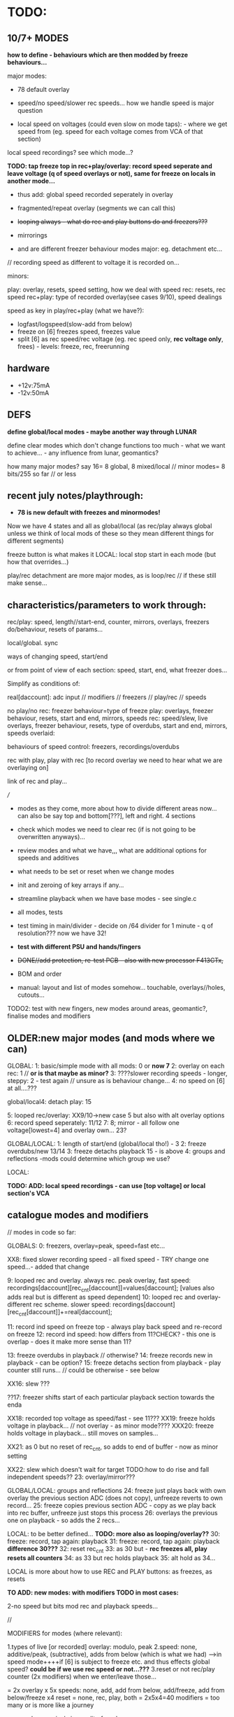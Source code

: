 * TODO:

** 10/7+ MODES

*how to define - behaviours which are then modded by freeze behaviours...*

major modes:

- 78 default overlay
- speed/no speed/slower rec speeds... how we handle speed is major question

- local speed on voltages (could even slow on mode taps): - where we get speed from (eg. speed for each voltage comes from VCA of that section)
local speed recordings? see which mode...?

*TODO: tap freeze top in rec+play/overlay: record speed seperate and leave voltage (q of speed overlays or not), same for freeze on locals in another mode...*

- thus add: global speed recorded seperately in overlay
- fragmented/repeat overlay (segments we can call this)
- +looping always - what do rec and play buttons do and freezers???+
- mirrorings

- and are different freezer behaviour modes major: eg. detachment etc...

// recording speed as different to voltage it is recorded on...

minors:

play: overlay, resets, speed setting, how we deal with speed
rec: resets, rec speed
rec+play: type of recorded overlay(see cases 9/10), speed dealings

speed as key in play/rec+play (what we have?):

- logfast/logspeed(slow-add from below)
- freeze on [6] freezes speed, freezes value
- split [6] as rec speed/rec voltage (eg. rec speed only, *rec voltage only*, frees) - levels: freeze, rec, freerunning


** hardware

- +12v:75mA
- -12v:50mA

** DEFS

*define global/local modes - maybe another way through LUNAR*

define clear modes which don't change functions too much - what we want to achieve... - any influence from lunar, geomantics?

how many major modes? say 16= 8 global, 8 mixed/local // minor modes= 8 bits/255 so far // or less

** recent july notes/playthrough:

- *78 is new default with freezes and minormodes!*

Now we have 4 states and all as global/local (as rec/play always global unless we think of local mods of these so they mean different things for different segments)

freeze button is what makes it LOCAL: local stop start in each mode (but how that overrides...)

play/rec detachment are more major modes, as is loop/rec // if these still make sense...

** characteristics/parameters to work through:

rec/play: speed, length//start-end, counter, mirrors, overlays, freezers do/behaviour, resets of params...

local/global. sync

ways of changing speed, start/end

or from point of view of each section: speed, start, end, what freezer does...

Simplify as conditions of:

real[daccount]: adc input // modifiers // freezers // play/rec // speeds

no play/no rec: freezer behaviour=type of freeze
play: overlays, freezer behaviour, resets, start and end, mirrors, speeds
rec: speed/slew, live overlays, freezer behaviour, resets, type of overdubs, start and end, mirrors, speeds
overlaid: 

behaviours of speed control: freezers, recordings/overdubs 

rec with play, play with rec [to record overlay we need to hear what we are overlaying on]

link of rec and play...

///

- modes as they come, more about how to divide different areas now... can also be say top and bottom[???], left and right. 4 sections

- check which modes we need to clear rec (if is not going to be overwritten anyways)...

- review modes and what we have,,, what are additional options for speeds and additives
- what needs to be set or reset when we change modes
- init and zeroing of key arrays if any...
- streamline playback when we have base modes - see single.c

- all modes, tests
- test timing in main/divider - decide on /64 divider for 1 minute - q of resolution??? now we have 32!
- *test with different PSU and hands/fingers*
- +DONE//add protection, re-test PCB - also with new processor F413GTx,+
- BOM and order
- manual: layout and list of modes somehow... touchable, overlays//holes, cutouts...

TODO2: test with new fingers, new modes around areas, geomantic?, finalise modes and modifiers

** OLDER:new major modes (and mods where we can)
GLOBAL:
1: basic/simple mode with all mods: 0 or *now 7*
2: overlay on each rec: 1 // *or is that maybe as minor?*
3: ????slower recording speeds - longer, steppy: 2 - test again // unsure as is behaviour change...
4: no speed on [6] at all....???

global/local4: detach play: 15

5: looped rec/overlay: XX9/10->new case 5 but also with alt overlay options
6: record speed seperately: 11/12
7:
8; mirror - all follow one voltage[lowest=4] and overlay own... 23?

GLOBAL/LOCAL:
1: length of start/end (global/local tho!) - 3
2: freeze overdubs/new 13/14
3: freeze detachs playback 15 - is above
4: groups and reflections -mods could determine which group we use?

LOCAL:

*TODO: ADD: local speed recordings - can use [top voltage] or local section's VCA*

** catalogue modes and modifiers

// modes in code so far:

GLOBALS:
0: freezers, overlay=peak, speed=fast etc...

XX8: fixed slower recording speed - all fixed speed - TRY change one speed...- added that change 

9: looped rec and overlay. always rec. peak overlay, fast speed: recordings[daccount][rec_cnt[daccount]]=values[daccount]; [values also adds real but is different as speed dependent]
10: looped rec and overlay- different rec scheme. slower speed: recordings[daccount][rec_cnt[daccount]]+=real[daccount];

11: record ind speed on freeze top - always play back speed and re-record on freeze
12: record ind speed: how differs from 11?CHECK? - this one is overlap - does it make more sense than 11? 

13: freeze overdubs in playback // otherwise?
14: freeze records new in playback - can be option?
15: freeze detachs section from playback - play counter still runs... // could be otherwise - see below

XX16: slew ???

??17: freezer shifts start of each particular playback section towards the enda

XX18: recorded top voltage as speed/fast - see 11???
XX19: freeze holds voltage in playback... // not overlay  - as minor mode????
XXX20: freeze holds voltage in playback... still moves on samples...

XX21: as 0 but no reset of rec_cnt, so adds to end of buffer - now as minor setting

XX22: slew which doesn't wait for target TODO:how to do rise and fall independent speeds??
23: overlay/mirror???

GLOBAL/LOCAL: groups and reflections
24: freeze just plays back with own overlay the previous section ADC (does not copy), unfreeze reverts to own record...
25: freeze copies previous section ADC - copy as we play back into rec buffer, unfreeze just stops this process
26: overlays the previous one on playback - so adds the 2 recs...

LOCAL: to be better defined... *TODO: more also as looping/overlay??*
30: freeze: record, tap again: playback
31: freeze: record, tap again: playback *difference 30???*
32: reset rec_cnt
33: as 30 but - *rec freezes all, play resets all counters*
34: as 33 but rec holds playback
35: alt hold as 34...

LOCAL is more about how to use REC and PLAY buttons: as freezes, as resets

*TO ADD: new modes: with modifiers TODO in most cases:*

2-no speed but bits mod rec and playback speeds...

//

MODIFIERS for modes (where relevant):

1.types of live [or recorded] overlay: modulo, peak
2.speed: none, additive/peak, (subtractive), adds from below (which is what we had) 
--->in speed mode++++if [6] is subject to freeze etc. and thus effects global speed? *could be if we use rec speed or not...???*
3.reset or not rec/play counter (2x modifiers) when we enter/leave those...

= 2x overlay x 5x speeds: none, add, add from below, add/freeze, add from below/freeze x4  reset = none, rec, play, both
= 2x5x4=40 modifiers = too many or is more like a journey

now we have major/minor split of modes

default bits in mode 0 // 9/6/2023: 8 bits

*CHANGING/UPDATE*

12-speeds: add=logfast, add from below=logspeed, speed as real or recorded // playback
3--overlay:modulo/peak in playback and also see freeze behaviour below // playback
45-resets: play, rec // rec and play
6-freeze on [6] freezes speed, freezes value // can also be other seperators of speed/value - freeze dependent // playback
7-freeze stops playback, freeze holds overlap //= playback
// *TODO:freeze stops playback, freeze holds playback value, freeze holds overlap - how to do this?:*

*in case 7 we have now for freeze behaviour:*

- stop/start playback
- toggle/hold playback voltage
- hold/release playback voltage
- TODO:hold overlay voltage - as toggle // but this excludes other bits... how to deal with that... last cases...

now [case 7 to expand and 0 to lose] we have:

no sensitivity and new default freeze in no play/rec so no minormodes

minormodes for rec keep seperate to play...
 
*-extra bit could be: record overlay or not? or keep as major mode...*

1 2 4 8 16 32 64 // 128
1 2 3 4 5  6  7 // 8
??? We use NONE speed as major mode option -> 5 bits=32

///

- global rec/and/play
- local rec/and/play
*[global rec with local play=detach15 above // global play with local rec (all sync/loop)]=13 or 14*

- loop rec/add/overlay always

// *parameters to combine and to use to define modes:*

modifiers/resets, length of rec, length of play(same as length of rec in some cases), overlay on 2nd rec (with/without change of length), speed

what can cross global/local: freezes, lengths, start/stop/sync, record of overlay or not, copies and groups

// define as: each section (defined as local.global.groups) has: 

what we record (eg. overlay), what we playback (eg. live overlay), start and end of rec/play, speed of rec/play, freeze button, reset or not of counters

** finger catalogue - testing with 10M triggers, 1M dividers lowest vca/voltage, 47nF board, 32 divide, lowest sensitivity:

other module toggles will change so have range: 1, 2.2, 4.7, 10 from SW4(bottom) to SW1(top)

reverted to 4.7M for toggles on main touch (should do same for touch toggle)

me: 470K all works fine but just on voltage pad, no touch to voltage we have 200mV 50Hz (using 15nF board and 32 divider)

TRYING now with top panel with 47NF- hardly any noise (retry that with K) - but that also has 1M on lower 2 dividers (not 1.2M)

Kati: 2M finger measures // touch/toggle brd: 10M works, 1M unreliable // voltage: max 4v wavy // VCA, fine at 4,4v // we added HELDER=4 to macro mode code // rec/play etc. fine

[rec, play, freeze still at 3.3M-now updated to 10M]

Kaffe: see below...

Chris: 3.5M, // touch/toggle GOOD! // 4v or 5v // perfect toggle! 

Rich: 3M // touch/toggle: jumpy!! // toggles // voltage 4v, medium noise // toggles all fine 

UNK: 0.6M // toggle fine all // voltage 6v  // toggle fine... 

Meli: 18M //touch toggle a bit jumpy - 4.7M maybe better, also touching GND works well (as a possible solution) // voltage 6v // toggles to test with new test board

** 12/7/2023

- *thinking about using top 16 bits of each recording/samples for other purposes:*

*also longer rec in some modes if we double up/fold over eg. if rec_cnt>...*

eg. *TODO* *REWORK mode 79, we can store original loop there, and expand overlay in top bits*

*like a ghost recording, a double, a mirror*

*MODE81-TEST!: or it could also be the original and we make all overlays in top bits, freeze/unfreeze toggles between the two for each!!*

// tested mode 80 but both 78 and 80 seem to lose sync which is maybe ok (rec_cnt running) - *we can have different mods for this*

as speed changes play_cnt so we would skip samples, test sync on entry

// DONE:also exit from rec+play via play is odd as leaves us in rec- maybe that exit should leave us in nada - ie. reset play and rec to zero // done!

// offset ups it - changed SENSEOFFSET as was 1600, to 1800 for higher sensitivity

** 11/7/2023

- TESTED 78/79changed reset for overlay so resets to play_cnt and not zero of rec...

** 10/7/2023

- notes from below///repeat/overlay mode and start to define each major mode:

We have so far:

- older modes such as always loop/overlay to check out // *DEP*
- 78 as standard - to add freezes
- new overlays below: NON79DONE/TEST, 

80: TODO!

- define minormodes for each state:

// new notebook notes/TODO - variations on case 78:

- *TESTEDOKMODE80overlay: we want to be able to overlay only one section of playback (and this section is fixed? how?) for each section?*

[start------------end] - according to rec...
[------][xxxxx][-----]
no play  play   no play
[   [freeze/freeze]  ]       

and same for rec - so ISLANDS of rec/play - and how this works for overlap?=just detach play/and/rec or just rec so we overlay only island

// does it make sense just for rec... sort of...? not really as default is rec which means a wierd start... or we default other way...???

// we also need freeze for NADA and for rec...

////
whereas detach is more stop and start

- detach play=stop play(or keep running but no playNO-as that would not unsync) so unsyncs that one
- detach rec in overlay and re-attach...
- detach play/rec=unsync

*NON/REWORK NOW:TODO_TEST: MODE 79:local mode with different lengths but can repeat to full length with different overlays...*

eg. we keep looping but re-record overlay as one long section of repeats and changing overlays

[we could also do the same for the overlap record above - question of when overlap of repeat hits end of memory and overlaps there...]

simply= play as looped, re-record/overlay is full length. any variations on this?

*MODEX: tap freeze top in rec+play/overlay: record speed seperate and leave voltage free running (q of speed overlays or not), TODOsame for freeze on locals as another mode...*

/////

state/mode  | freezer

NADA        - freeze (default type is overlay/peak as in case 7)
REC         - stop(loop/local end)/start(extend) 
PLAY        - stop/start (unsync) - (and options to freeze play or keep counting but no playback)
              or start/end - loop/extend
              or as above if that differs from detach
            - use of rec voltage as speed or not (see above) 
OVERLAY     - overlay/simple rec
              overlay/no change ??? and as above/detachments      
	      stop.start (unsync) - but we have rec and play syncs/starts...

notes:
- in overlay freeze can stop and start overlay - see below - stop is no rec not reset below
- in overlay freeze can reset that section to 0 - so no overlay just re-record that section once then overlay (how?)

plus modifiers:

notes on mods:

** 6/7/2023

DONE- remove rec0play0 logic from macros:

if (play && rec) play=0; \
if (rec && play) rec=0;			\
	  
// and implement new mode below for overlay on rec+play

DONE: tested fine but still question of rec+play, then we drop play and are just left with rec....

playing mode 78:

- we need way of detaching, extending sections in overlay... so is not such a clear loop across all...
- freeze in NADA, but not so necessary - other REC/PLAY/OVERLAY have different uses for that button
- in overlay freeze can stop and start overlay - see below - stop is no rec not reset below
- in overlay freeze can reset that section to 0 - so no overlay just re-record that section once then overlay (how?)

how we implement - as major modes or as bits????

** 5/7/2023

*REC and PLAY are global, freeze/control is local*

*all is global AND local now* - neither just local, nor just global - with modifiers (can still be major and minor)...

eg. On playback we decide we want to overlay - hit rec to overlay/keep
playing from position. stop rec, stop overlay but not play, play stop
stops all play, overlay/rec

*Instead of new mode 77: rec started during play is overlay* (play started during rec is also overlay?)

so we have 4 states:

- NADA
- rec/resets start of reccount, stop
- play
- rec+play: OVERLAY! stop rec: stops overlay, carries on playing// stop play: into NADA... (so are there 2 ways out?)

// or should stop play just revert to rec with no overlay// and reset on entry // but there is no entry as we are there, so carries on/extends.. ?
// *question of stop play returning to bare reset rec*

*and global/local mode of this with freeze as enter/leave overlay*

// In global/locals freeze mods play, rec, voltage/freeze and what else???

*modifier or major mode (as it is not bitwise maybe best as major mode)= what FREEZER (local indicator) does:*

- freeze (and associated behaviours of speed/playback freezers)
- detach=stop/start/sync playback of that section
- overlay that section/start re-record that section etc...

but also with modifiers for each so we can, say, *detach speed as playback*

*jekyll/hyde for top speed modifier - it has 2/several personalities* 

// 

** 4/7/2023

playing notes: that we want to choose when to overlay on the moment // freeze as overlay/stop overlay = global/local mode

also in 77 when we are in play - next rec can overlay... rather than reset no matter what...

// placed toggles in ==8 section // timing might need to be fixed

DONE>>>// checking back pin conns 

// +last of 4 VCA has wierd echo/drag - bad solder???fixed+

- new major mode definitions as:

TESTED/DONE:
NEW mode 77:

enter mode:
[usual no rec/no play]
[rec] - start recording with no overlay[so erases].
[rec] - sets length of overlay/segment and keeps recording overlay

[play]- plays back with live overlay
[play]- no play: stops playback

*TODO: also as local mode for each one - how? - also code more for states and transitions marked in macros*

** 3/7/2023

- ordered test pads for testing touch...

// playing with all modules: overlay is most important to have... but then we need to clearly reset... see latest notebook

** 30/6/2023

//it is->fix gnd plane as is not consistent*

- new top proto: rec is fine, play not, mode not...

also thinking sample and hold cap needs to be reduced as holds too long - steppy also but why? on transition 0-4095

with divider now as 16 or 8 in main seems less steppy/slow:

- *complex relationship of divider, sample/hold cap, BRK, DELB and speed of whole - but now we run too fast - can slow down main loop but keep dac out faster...*

// check for bleed in this case...

** 24/6/2023

TODO: fix toggles, basic operations are fine.... -> new panel ordered from aisler with filled inner circle...

- space out outer circle -> 1.5mm (approx) and fill inner
- [try larger circles with round middle for sensing, outside is voltage]

//- resolve minor modes:

- DONEdefault high sensitivity with no minormode
- case 7 in progress: default freeze with overlay: NON-try with different overlays= peak (default), add with >4095, add with modulo
- play freezes = regular voltage freeze as above, stop play and overlays, freeze play and overlays 

//- resolve toggling:

- find speed of main loop: 3 KHz (why when we do speed we remove cleardac)

3000/50=60

- now in main loop: test toggles in main loop with new timings

//- TODOmode with no speed fixes rec and play speeds only in rec...

//- DONEchanged speed of cleardac as main play loop effected highest voltage...

DONE//NOTE- in mode 2 speed-div seems too fast-should be fixed//tested*

** 23/6/2023

- FIXED/test/test/still major issues with mode - warbling... and gets stuck - changed some code and values but in the end we need to test again all fingers...

DONE/*TEST-all totest*-- TODO: test in new case 6*: New approach: lowest 3 bits minormodes are just set in no rec/no play.. play and rec bits are seperate and set there

////
Notebook notes...

do minormodes vary depending on state? yes

States:         // minormodes

- norec/no play: nada
- rec          :  rec speed / resets
- play         :  overlay/freeze/speed/resets
- rec+play:    :  rec speed / overlay/freeze/speed/resets

MAJOR: 
1-no speed changes... as case2
2-speed changes - as 2

** 21/6/2023

DONE/TESTED: TODO: sensitivity as new minormode - lowest one... implement/test //YES!now//but do minormodes work?

** 20/6/2023
-
DONE: TIMING of DAC - but stick to new one, check bleed // why is one module top 4095 voltage lower than the other? 4.2v on older 446, 6v on newer

DONE- check closing of VCA

DONE/TEST: CASE 5: *looped rec/overlay: or rec starts that loop/play, and stops, and play just plays back/no recorded overlay, how do we reset? we start rec again*
what do we do about length tho? stops on rec of
*or more rec is regular rec. rec off is overlay same size, play is just play*

can be different kinds of overlay....

*case 5 is simpler than 9/and/10 versions- but use the two different overlays from there TODO*


*ISSUES to resolve:*

- fix on filter values? do we want to filter at 50Hz?

what is our current speed and how does that match DAC holds?

- waviness of finger (does that depend on resistance - increase of voltage size on pads)

- sensitivity/full range of fingers: shift in software...

eg. in macros
  real[4]=real[4]<<2;						\
  real[4]-=1800;							\

*-1800 gets rid of rec offset for overlays*

now just on lowest

1.2M just now for testing on lower voltage and VCA

- triggers - all 10M/done and fixed a bit in software


** 19/6/2023

- Kaffe has 6M finger (1cm distance) - so doesn't trigger, range too low - we can adjust range with pulldowns/// try also for triggers (we have 3M - can try 6M)

- 10M still works for triggers - just now on MODE (also tested on touch/toggle)... but 10M/3.3M/2M raises voltage/base offset...we can go 1M - try 1.6M = 400mV offset, 1.2M is negligable..
// we can try 1.3M

so we have 1.2M on lowest voltage and 10M on mode trigger - to test all with many fingers...

TODO:
DONE//TESTED as case 4 but implement fully for play too:TODO: freeze as additive. holds level on next freeze rather than releasing - is this more of a minimode: =freeze behaviours*
// not really additive but just not releasing

OK_RE_TEST how that works: 3//2: ???slower recording speeds - longer, steppy: 2 - test again

- also how modes 9 and 10 differ...???

** 15/6/2023

- fixing new hardware but now with huge bleed on DAC (was it there before?)// was 74HC4051//replaced and fixed...all tested...fine...

- rec etc pull up - why - is new panel with 47nF with 15nf but there is still a pull on both boards with any freezer // reduce delb!

** 13/6/2023

- latest new prototype and new programmer programming fine... to finish proto...

** 12/6/2023

PLAN: finish last modes, define all major modes, clean modes we have and add all modifiers, need to work on global/local modes (see above), and local modes...

- thinking more of start and end - as when we set length is more like just changing end//

DONE/tested:change 3 also for start and end: new mode 3
when we enter freeze is start/exit freeze is end

case3=DONE4 is just rec overlay version of this // or that can be a minor mode/mod - now is mod 64 bit
4) freeze = length of individual rec/loops rec with overlay... stop rec=stop all/reset
with/without recording overlay
eg. rec-record, play-freeze is start and end// if end<start then we loop round...

can also add modifiers to seperate speed/voltage

TODO from modes.org/below:
:
NON6) press freeze and plays back for that section the last x seconds (so always recording) - how do we determine the x seconds? (next freeze sets that?) - see modes.org
length of freeze sets length - default is full rec_cnt
// what then do rec and play do? 
// not so much sense as need to toggle rec.play
*this is version of case3 with freeze as just setting start->end/length???*

*16) freezers free/detach that section or start playback again in that section... again with overlays (what then does play button do?)
[ play button plays them all!] - is as 15 above but we need to add rec overlay section// play counter shouldn't keep running or that is minormode*


** 9/6/2023

*problem with kaffe finger triggers multiple (not 50Hz) modechanges on top mode (others fine):*

- q of pullup/down: what is it? 3.3M pull down could be tested with 1M - test on R34
- will new gnd-plane solve it?
- do we need add lower gold (as finger hits full circle first)
- maybe works better with ms held also
- check mode code against others // changed 9/6 - to be re-tested just for mode with different fingers

DONE-seems better//re-test with held timing // new test code

///

*new modes copied from below:*

TESTED/DONE3) how to set length of play - at moment just plays until recend... freeze sets end of play... // but next play will reset that to recend

///these will need different modifiers for freeze almost
////
4) freeze = length of individual rec/loops rec with overlay... stop rec=stop all/reset

////5) global/local: freezers rec/stop rec of additions over top of global in rec or playback???. or change/cut the length of that section - more like 4 above that cut

** 8/6/2023

Added in case 0 (now new template): 

new modifiers: 
32: freezes speed/not real, freezes real/not speed
64: freeze stops playback/freeze just for overlay

- DONEfreeze options for speed*

as in mode 19 above also differing behaviour of freeze in playback -
freeze holds playback but not overlay, freeze holds overlay(we have
now), freeze holds both=2 bits??? but 00 is none* re-implement
freezers* re-test changes in mode 20 to freeze*

- see below...

notebook notes:

- DONEQ - add modifier for top speed: freeze just freezes speed, freeze just freezes voltage

TODO:

- NONstack of each frozen value... freeze adds to stack (bit doesn't
  freeze). how do we move through the stack (at speed x), use modifier
  to move thru stack... - how many max values?

- should minimode reset to 0 on each major mode change? - depends on last mode

- can we have local minimodes (eg. touched on by freeze?)????

** 7/6/2023

DONE: changed order of speed bits so these are lowest 12 and overlay is 3 - see case 0 for example...

modifier for freeze on 6 is a bit odd//removed - also as we can have frozen
value and changing - normally in freeze we just ignore changing so we
can have 2 sets of values in a way... frozen and changing under the freeze - cannot be added but how could we use this... speed as the underlying or vice versa*

DONE: TEST!-mode0-modifier could also be if we use live vs. recorded [6] as in [18] and what about overlap??? - just add it


/////
//- what modifiers could be for NO speed - we have 2 speed bits spare!
TESTED modeinprogress-2-what to do with those bits in NO SPEED? - change resolution of rec as in mode 8*

- so mode would be 2 bits = speeds from 1/no div to /32

** 6/6/2023

10ms-1s tap =minor
1s-4s = major
4s+ = reset all

DONE//TODO: test taps, this will change mode layout, 

- started on mode 0 with 32 options

new modes...*

** 5/6/2023

DONE:long or short mode taps for major/minor modes - longer tap was reset and back to mode 0!

older notes:

*USE OF REC/PLAY in locals: so far: sync rec or play (which)... /and/ rec can be enter speed record mode for all sections, playback???*

on freeze: that frozen levels are saved to a stack and can be popped off the stack, various over-rides...????*

*voltage as speed: makes more sense for individual modes as what if there is nothing recorded... also for record loop then speed...*

*TODO:[global rec with local play // global play with local rec (all sync/loop)]*

- start to define a way through all modes and check/add - we have/or/implement:

DONE//1) no reset for rec [or] play counters on next rec/play - check 21 and add for play//added as minormode!

DONE/TESTED2) overlay on next rec only (with/without reset - so without reset overlay would carry on from end of last rec...)*

if no reset then this changes length of rec/play, reset version also changes length as we can go over // *CASE 1: add no-reset opts*

3) as aboverec again changes length of rec with/without overlay ????? means what??? means no re-rec just length or overlay, play could also set length, length of play!!

4) freeze = length of individual rec/loops rec with overlay... stop rec=stop all...

5) global/local: freezers rec/stop rec of additions over top of global in rec or playback???. or change/cut the length of that section

from modes.org:

6) press freeze and plays back for that section the last x seconds (so always recording) - how do we determine the x seconds? (next freeze sets that?) - see modes.org

freezers free/detach that section or start playback again in that section... again with overlays (what then does play button do?)
[ play button plays them all!]

** 23/5/2023

DONE/TESTED:TODO: potential full reset mode if hold mode down >4 seconds... test with beep!

** 20/5/2023

TODO: new modes:
DONE:- global and local: freeze copies previous section ADC - copy as we play back into rec buffer, unfreeze just stops this process

DONE/test in full but seems ok: alternatives: freeze just plays back with own overlay the previous section ADC (does not copy), unfreeze reverts to own record...

DONE/tested- these also suggest another mode which overlays the previous one on playback - so adds the 2 recs...

older notes:
1- global rec/play + speeds
2- global rec/play and local speeds
3- local sections
4- loop all in constant overlay/type loop

+ modifiers

** 18-19/5/2023

notebook notes:

- define global and local modes // and modifiers: speed, addition etc.
- how zones/areas could work eg. divide in two (left and lower, right and upper) and one is speed for other...

23testedTODOmore- overlay mirror: all follow say lowest/bottom voltage 0 but add own
  overlay (live and/or in recording/playback - what makes sense
  here) + rec/speed versions of this
and variations on this eg. all voltages only, all VCA, all

TESTED-case22:- slew which doesn't wait until target - how to do rise and fall independent speeds??

** 16-17/5/2023

*testing new prototype - now all working but a bit more noise than before, maybe gnded panel will fix that more... TEST*

DONE:panel black mask doesn't match PCB we have mask006 - doesn't render/plot as gerber??? where is original... slow render and ordered with GND and new mask 19/5

- records for around 26 seconds with 9000 array = 346 per second 346hz  // 35 seconds with 48 divider-> check noise here...

// with prescalar of 64 we reduce noise, and could hit around 1 minute if we reduce memory a bit...

- fixed timing so now runs at 100 MHz (faster than 466 - which must have been at half speed? 80MHz or so...), no need to adjust anything

still have 200mV noise/jumpiness

///

// 413 is 100MHz - do we need to change our core timing.. 

//at the moment nothing runs... no debug info...: bad soldering//checked again? startup issues/BOOT1 but is same as 446, clocks but default should run...

// fixed with new system file... system_stm32f4xx.o replaced by system413.o  but seems jittery - play with timings

- also all voltages out have an offset of 100Mv (200 with usb attached). 

offset is in ADC - fix in software - not needed on VCAs

////

- check all voltages: 0 is 0v, 4095 is 6v: fingers: 

VCA: finger is around 5v

- check we run at 100 MHz (DONE) and check length of memory...

and we need to fix 1st, 3rd, 4th VCAs on board...

VCA0: 4.3v
VCA1: 4.3v 
VCA2: 4.3v 
VCA3: 4.4v 

// test against other base board: no offset in ADC, 100 Mv noise/not jittery... peak just over 5v on finger. vca finger is 4.8v (lower left dusg)

** 15/5/2023

//DONE: TEST:19 new global:* if we are in playback mode, freeze holds playback/rec voltage...

2 different kinds of freeze: freeze which stops movement, freeze which just holds... TEST:20//2nd kind

- TEST: 33: local: rec freezes all, play resets all counters, also now add 34: rec freezes playback as 19 and 34: that alt one above UNTESTED

//DONE- TEST: 21: global: no reset of rec cnt


- locals now at 30+

- new HW:* first prog tests: F413GTx (320k so we now go from 3800 samples to 9000+ - how fast is 9000, to time?)

at first couldn't program with openocd then after using stlink seems to work???? problem was with openocd???x

//older: with prescalar of 32 we have 22 seconds (so not quite with our calculations) - was that for the 17 secs...

** 9/5/2023

- 8 or 16 basic modes to define for local and global*

DONE:// add global mode where we also just use recorded top voltage as speed (freeze to attach detach that)...// testnew18!//mode numbers shifted...

x4= x2 speed up/lowest up // x2 overlap modulo/peak

+ we have no reset of rec_cnt as extra mode only

TODO: list all modes, test new HW, test new sets of local modes and narrow down modes...

** 8/5/2023

DONE: mode17: TESTED_TO TEST* TODO++ last of globals: freezer shifts start of each particular section towards the end...*

- start on local modes 18+ but still question of what we do with rec and play???

mode 18: DONETO TEST* - *as below for rec/playbacks. note we don't reset rec_cnt - 2 options there

freeze: record, tap again: playback

play: global stop/start all playback (also sync)...
rec: global rec (nada if we are already in rec)...

- check all globals and it.c

** 6/5/2023

Note from PCB:

Notes: that frozen levels are saved to a stack and can be popped off the stack, various over-rides...????*

** 4/5/2023

DONE/test: slew is interpol to target (if we ignore successive targets until we reach it), on way to wormz, for globals and local, not in rec but overlay/playback

- notebook notes:

DONE-revoke lack of overlay on 6!

- how we do speeds in local modes?

-> global speeds from top as in global for all
-> no speed
-> speed instead of overlay = rec tap freeze, play tap freeze - now voltage is speed
-> speed recordings

global speeds=none, on top voltage, individual, recorded

-> do we need resets = maybe make it more developing!?*

** 3/5/2023

Q for locals of what rec and play do - otherwise we replicate functions of globals*

- what are local modes - as versions of all globals:

          GLOBAL    | LOCAL
- no speed-speed/types of speed/types of overlay
- loop and overlay/types
- speed is recorded // when and where?/types
- slower rec
- detachment etc

what do rec and play do in locals?*

- as rec/play are GLOBAL - could also be sync starts
- rec can be enter speed record mode for all sections, playback???

global modes so far:

0 - no speed. overlay is peak.
//1 - no speed. overlay is mod.
2 - global speed = lower up. overlay is peak.
//3 - global speed = lower up. overlay is modulo
4 - as 2. speed=slow
//5 - as 2. speed=fast

6 - globalspeed=slow speed. slowed record 
7 - local speeds on each voltage 
8 - no speed/fixed slower rec ??? comp to 6? why...

9 - looped with speed=fast - 9 adds to rec value from speed new value
10 - as 9 with different rec scheme - what they are? - 10 adds to rec value new value

11 - record speed. speed is lower up (additive and can be modulus)
12 - record speed. speed is lower up. differs from 11 in adds recorded speed... (additive and can be modulus)
13 - freeze overdubs a section in playback mode
14 - freeze records new section
15 - freeze detachs section

16 modes... x X for speeds x4, x2overlay peak, modulo = x8


x different speeds/different overlays if necessary

speeds: none, faster, slower, starts slow

- other modes todo from modes.org and check it.c*

//NON!-4- freezers reverse their own section???

target, speed of trying to get there...==DONE:TODO++ variable slew towards target*


** 2/5/2023

TESTEDcase 11: problem is rapidly hits highest speed - speeds do reset on new record as we write over this...

TODO: 

-DONE mode12: record in loop on freeze and unfreeze is detach from speed...

- DONE13DONEOK, 14,15: global/detach mode... rec and play as usual:
14 is now not overdub just record anew!

to overdub a section only-freeze, to free/detach/pull a section out of playback, re-attach // can this be on same mode?
check rec_cnt vs play_cnt - as for overdubs need to be in sync

//////

- start on local modes, idea of groups/up.down//right.left also???

** 28/4/2023

DONE- case 9 and 10:loop mode: - mode which is always
recording in loop (and type of overlay - start with modulus), and
rec/play buttons (length of holding down) set start and end points?
also as variable speed mode,,, bit odd as folds back on itself - 2
different versions of this, also with/without speed...

DONE/case 11: 
how we can record global changes in speed... tap of freeze on top speed one... additive speed recordings
- question of what speed we use to access recorded speeds... not so simple...

but again for any additive rec we would need to clear that. how to time clearing speed? speedtestDONE-just clear one

/// notebook notes:

- freeze: 
as freeze
as detach -> leave playback, reattach back into sequence
as re-record -> that section until next freeze
as reset -> of section to blank, see how long that takes...TEST! rec will blank so only makes sense in certain modes
what else?

- how we deal with overlap? - over-record, I think this is default when we over-run // add-rec is option
- loop/rec/add - as limit4095//as modulo

- add speed rec - how we start stop // order of:
  recO->playO->speedrec? or playback is always speedrec in that mode,
  length is length of rec, detach from speed/from rec

- where is reset of each set of recordings? and where do we need it?

** 27/4/2023

- what we need to do when we change modes - eg. lastrec and lastplay...*

DONE: diodes added on base PCB in new dir // to order and test...

- DONE-LOG/and fixedlog//decide on linear or log speed across all? generate test arrays...
- DONEnew log array for just additive speeds 1-16 test in: case 5:

DONETESTED- case 7: voltage as sectional speed only on playback - differs for different adcs TESTING?
*voltage as speed: makes more sense for individual modes as what if there is nothing recorded... also for record loop then speed...*

or 2 taps rec...

- DONE:case 8rec slow down count (with fixed speed) - test - was which one... 6 has speedslow...

//

how and where do we record individual speeds - in loop...

- list what modes we have or can port and how these can be modified:

////////////////////////////////////
//recent notebook:

Divide modes global and local...

- detach a section, what that means? re-record that section only, leave that section as live/unrecorded
- loop of rec and overlay - key is length of loop and how to determine this

          GLOBAL    | LOCAL
-no speed
-speed
-loop and overlay
-speed is recorded // when and where?

// detach - global becomes local

do we still use rec and play in local modes - eg. rec starts possibility to record, play plays back... see each case...

x different speeds/different overlays if necessary

speeds: none, faster, slower, starts slow

** 26/4/2023

TESTS as below:
- DONE:test resolution...  seems high enough at 32
- DONE case 4: subtractive speed (need new log scheme there - how slow... 1/64 - // fixed bug in speedsample

- DONE case 5: change speed of global recording - but we get a jump if we change speed from voltage there... so we could have fixed sets of record speeds in modes...

this is also is general issue of all simultaneous recordings - why we need independent recordings and free/detached play/over-recordings...*

question of speed and ram - leave open for now...

static uint16_t recordings[8][7000]={0}; // 

but we wanted top bits for speed and we have 12 bits for values??? which leaves 4 for speed....

// new stm - F413 is 100mhz, 320kb, STM32H7A3RGT is ++mhz and 1184KB , H573 are pin compatible... much more memory

or 413RGT6 has 320k and is available at farnell

we have 128kb ram... on f446 // 

//////////////

- panel filter pcb doesn't match schematic so it ALREADY has 15k there so we just need DIODES (so no need for extra resistors there) - base or panel... base?

but we would need for freezers and any other pins exposed - 10k but should be fine...

** 25/4/2023

TODO: port/draft new modes eg. individual speeds of global sections, play/overlay each section, individual rec and playback...

types of overlay: modulo, peak

speed: additive, subtractive, adds from below (which is what we had) 

how we can record changes in speed... tap of freeze on top speed one...

from earlier notes: - DONETEST: also do we have functionality to change/slow down speed of recording - so jumps/blends=interpolates like a slur of values...

- also question of voltage of each as speed of section in playback - as we need log and is odd mix... 0-3 is already log, 4->7 needs shift and log

// if else i guess

TODO: 

- new touch panel // or could be on base with protection diodes and resistance

todayDONE:

- added ignore top bits which we will use later

- DONE**full open and close of VCA - test on lowest one -> R26 OUT1TOMIX -> 27k tested, no bleed and full voltage (changed on PCB/schematic - but lots of errors to fix there)

- max for our finger is 2.2v (so just 11 bits but that leaves us short)

- log for vol, linear for value... - so do this in macro...

// check voltage range from VCA bottom bit - we hit 1.5-2v
  
so for VCA let's stick with log approach and other is linear

** 24/4/2023

DONEcheck VCA full range, adjust parts

Note: all adc is 12 bits but we treat as 10 bits ... how high do we go?

- note that we don't get full VCA voltage out - do we need to re-adjust this? - see notes below at 4.2v - can we fix this in control...
// or maybe just adjust final amplifier res to say 22k

- full voltage out-> 5v checked...

- does speed freeze...? no, should it just follow our CV?? this could be option - we try and works well with freeze

// logspeed goes from 1/8th to 4x speed...

- use of top bits for individual speeds...

//
- freezer as way of detaching rec or playback of each section
- if we are in playback can be ways of touch adding or modulating playback or use voltage as individual speed or another factor (like length of loop)

eg. touch is not adding any voltage, but changing a parameter = speed, length, what else?

- type of overlay - modulo, additive, subtractive


** 20/4/2023

- DISCARD->NOT working - as always jumps up on freeze... that after freeze we can still add value to freeze as a
  baseline. makes sense for VCA (and voltage). otherwise the pad does
  nothing and can always be left alone. To make sure all modes make
  sense, even if not sure which mode one is in...

** 29/3/2023 TODO:

- start to define tasks from below:

-basic functioning: what is prescalar, how long do we want top record for, what is frequency resolution, any artefacts, speed up and slow donw
-define timings and check all mode/freezes etc.
-define and implement modes
-BOM, assembly...

- use debug to figure out rough rec speed? every 6 or so seconds // prescalar of 8

with prescalar of 32 we have 22 seconds (so not quite with our calculations)



*which prescalar?*

- test logspeed and speed modifiers (speed starts from slowest?)

** 27/3/2023: REVISIT2

TODO:
- re-check basic functioning
- HW and washers - as we don't seem to use them: tested now with one washer and is fine..., BOM/update any footprints (what are ones for assembly:

Housings_SOIC:SOIC-8_3.9x4.9mm_Pitch1.27mm

SM1206POL

which is correct base PCB - last one?

- re-acquaint code - how well it works as basic and calibrate speed again...
- list of new modes to do in new_modes.org - check older code, modes lists

it_strip.c

- how to make sense? eg. speed ranges-logspeed, 1/8 speed, top bits ???

- top bits are used in modes in it.c for individual speeds
- range is logspeed - check this, 1/8 as we run through 8 DACs
  sequentially..., top bits were reserved for individual speeds...

- how fast does it run and  how many seconds of gestures by default???

7000 values in each array: 2kHz we say (at 32 pre-scaler to check as was last at 8): and there are 8 sections so each runs at 2k/8=250Hz

7000/250=28 seconds... TO CHECK!

*older below*

** 4/10/2022

- also do we have functionality to change speed of recording - so jumps/blends=interpolates like a slur of values...*

** 20/7/2022: REVISIT

- test what is working: basic functions, freezers, rec/play but is 1/8 speed correct - re-test as 1.0

- where are we up to with speed ranges - we have logspeed

- check/test code for mode switch and re-acquaint code: top bits to implement, basic schemes

- what modes still need to be implemented: list these - see modes.org for list there and older code...

** xxx

30/12/2021:

- switched over to HSE in system_stm32 rather than other clock init and seems to work fine but will need to recalibrate timings/re-check but freeze works

20/12/2021:

// so we might need to tweak the speed array but bleed is now SORTED!

- so no bleed with freezers as these don't involve the adc - what about on additive playback?TESTED fine 

- DONE:but we need to re-do speed as was for old adc scheme

17/12/2021:

SOLVED with single ADCs and lookup arrays.. 

- remaining bleed is in ADC array ... 

- note that 0 should be 16mV but we have 88mV with << scheme and single ADC

single ADC reduced bleed with <<2 to 88->112mV which is 24mV

single ADC fails to read case 2 channel 5???!!! - FIXED with disabling DAC channel 2

still slight bleed - lookup for values so we keep bottom low (try log too)

16/12/2021:

- speed code is re-written also now with logspeed to try out...

TODO: trial with all caps replaced for bleedthrough etc - 1NF DONE

still bleedthrough but is that anything to do with caps... (see how small we can go with c9 - 100pF?)

TODO:

different fingers for vca, 

also if we can change vca so opens a bit more: values there R52 was adjusted from 47k to 10K maybe trial other values

20k now we have and seems ok

15/12/2021:

- need to add overlap flag for rec and playback...DONE

- problems with speeds and aliasing so need to rewrite code without 32 steps

- try without the 32x slowdown for record (and speed will skip samples)

so we need 8x say upwards of 1KHz which is 8KHz in main loop

we have:

  // 1024/4 is 8x 862Hz (toggle speed so 2x that which is fine for us but we need to lower the sample/hold cap...

replaced c9 with 1NF (from 47NF)

1.6k=4 seconds..

14/12/2021 

- CV out peaks at 6v - 6.6v is our maximum for 4095

- VCA 4.24 VPP for 5v signal (4.6v is 4095 as I guess we close the VCA a bit) but we can only get to 4.2v on first VCA

- aliasing always - we need to re-think all speeds as DAC can only run up to 100 Hz

/// reduce capacitor in sample/hold from 47nF


+input filter is 15nF and 15k so gives cutoff of 700Hz x2=1.4KHz which is fine+

10nF would be low pass of 1Khz

22nF 500hz

if we sample aorund 400 hz we want 200hz low pass=47nF and 15K???

but rec is 32 times slower and each dac is x8 so that is 32x8=256

in theory is then 8KHz / 256 = 31Hz so aliasing

- so we make everything run faster but really need to resolve all and be very precise of speeds (filters in recording)

- what do we need to get to 1KHz - 256KHz clock

what is max recording again? if say we record at 1 KHz - 7000 samples is 7 seconds...

// need to check we run fast enough for that clock, alternative would be to software filter for recordings

